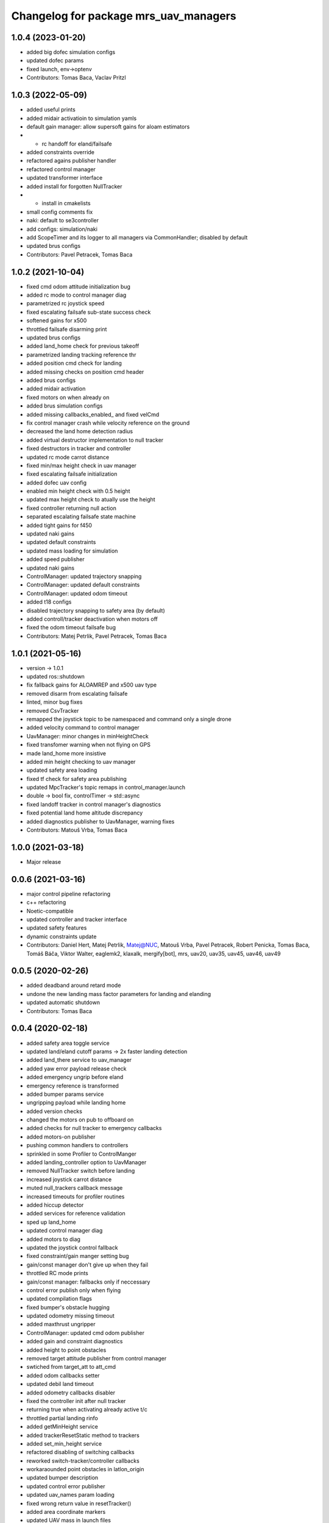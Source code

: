 ^^^^^^^^^^^^^^^^^^^^^^^^^^^^^^^^^^^^^^
Changelog for package mrs_uav_managers
^^^^^^^^^^^^^^^^^^^^^^^^^^^^^^^^^^^^^^

1.0.4 (2023-01-20)
------------------
* added big dofec simulation configs
* updated dofec params
* fixed launch, env->optenv
* Contributors: Tomas Baca, Vaclav Pritzl

1.0.3 (2022-05-09)
------------------
* added useful prints
* added midair activatioin to simulation yamls
* default gain manager: allow supersoft gains for aloam estimators
* + rc handoff for eland/failsafe
* added constraints override
* refactored agains publisher handler
* refactored control manager
* updated transformer interface
* added install for forgotten NullTracker
* + install in cmakelists
* small config comments fix
* naki: default to se3controller
* add configs: simulation/naki
* add ScopeTimer and its logger to all managers via CommonHandler; disabled by default
* updated brus configs
* Contributors: Pavel Petracek, Tomas Baca

1.0.2 (2021-10-04)
------------------
* fixed cmd odom attitude initialization bug
* added rc mode to control manager diag
* parametrized rc joystick speed
* fixed escalating failsafe sub-state success check
* softened gains for x500
* throttled failsafe disarming print
* updated brus configs
* added land_home check for previous takeoff
* parametrized landing tracking reference thr
* added position cmd check for landing
* added missing checks on position cmd header
* added brus configs
* added midair activation
* fixed motors on when already on
* added brus simulation configs
* added missing callbacks_enabled\_ and fixed velCmd
* fix control manager crash while velocity reference on the ground
* decreased the land home detection radius
* added virtual destructor implementation to null tracker
* fixed destructors in tracker and controller
* updated rc mode carrot distance
* fixed min/max height check in uav manager
* fixed escalating failsafe initialization
* added dofec uav config
* enabled min height check with 0.5 height
* updated max height check to atually use the height
* fixed controller returning null action
* separated escalating failsafe state machine
* added tight gains for f450
* updated naki gains
* updated default constraints
* updated mass loading for simulation
* added speed publisher
* updated naki gains
* ControlManager: updated trajectory snapping
* ControlManager: updated default constraints
* ControlManager: updated odom timeout
* added t18 configs
* disabled trajectory snapping to safety area (by default)
* added controll/tracker deactivation when motors off
* fixed the odom timeout failsafe bug
* Contributors: Matej Petrlik, Pavel Petracek, Tomas Baca

1.0.1 (2021-05-16)
------------------
* version -> 1.0.1
* updated ros::shutdown
* fix fallback gains for ALOAMREP and x500 uav type
* removed disarm from escalating failsafe
* linted, minor bug fixes
* removed CsvTracker
* remapped the joystick topic to be namespaced and command only a single drone
* added velocity command to control manager
* UavManager: minor changes in minHeightCheck
* fixed transfomer warning when not flying on GPS
* made land_home more insistive
* added min height checking to uav manager
* updated safety area loading
* fixed tf check for safety area publishing
* updated MpcTracker's topic remaps in control_manager.launch
* double -> bool fix, controlTimer -> std::async
* fixed landoff tracker in control manager's diagnostics
* fixed potential land home altitude discrepancy
* added diagnostics publisher to UavManager, warning fixes
* Contributors: Matouš Vrba, Tomas Baca

1.0.0 (2021-03-18)
------------------
* Major release

0.0.6 (2021-03-16)
------------------
* major control pipeline refactoring
* c++ refactoring
* Noetic-compatible
* updated controller and tracker interface
* updated safety features
* dynamic constraints update
* Contributors: Daniel Hert, Matej Petrlik, Matej@NUC, Matouš Vrba, Pavel Petracek, Robert Penicka, Tomas Baca, Tomáš Báča, Viktor Walter, eaglemk2, klaxalk, mergify[bot], mrs, uav20, uav35, uav45, uav46, uav49

0.0.5 (2020-02-26)
------------------
* added deadband around retard mode
* undone the new landing mass factor parameters for landing and elanding
* updated automatic shutdown
* Contributors: Tomas Baca

0.0.4 (2020-02-18)
------------------
* added safety area toggle service
* updated land/eland cutoff params -> 2x faster landing detection
* added land_there service to uav_manager
* added yaw error payload release check
* added emergency ungrip before eland
* emergency reference is transformed
* added bumper params service
* ungripping payload while landing home
* added version checks
* changed the motors on pub to offboard on
* added checks for null tracker to emergency callbacks
* added motors-on publisher
* pushing common handlers to controllers
* sprinkled in some Profiler to ControlManger
* added landing_controller option to UavManager
* removed NullTracker switch before landing
* increased joystick carrot distance
* muted null_trackers callback message
* increased timeouts for profiler routines
* added hiccup detector
* added services for reference validation
* sped up land_home
* updated control manager diag
* added motors to diag
* updated the joystick control fallback
* fixed constraint/gain manger setting bug
* gain/const manager don't give up when they fail
* throttled RC mode prints
* gain/const manager: fallbacks only if neccessary
* control error publish only when flying
* updated compilation flags
* fixed bumper's obstacle hugging
* updated odometry missing timeout
* added maxthrust ungripper
* ControlManager: updated cmd odom publisher
* added gain and constraint diagnostics
* added height to point obstacles
* removed target attitude publisher from control manager
* swtiched from target_att to att_cmd
* added odom callbacks setter
* updated debil land timeout
* added odometry callbacks disabler
* fixed the controller init after null tracker
* returning true when activating already active t/c
* throttled partial landing rinfo
* added getMinHeight service
* added trackerResetStatic method to trackers
* added set_min_height service
* refactored disabling of switching callbacks
* reworked switch-tracker/controller callbacks
* workaraounded point obstacles in latlon_origin
* updated bumper description
* updated control error publisher
* updated uav_names param loading
* fixed wrong return value in resetTracker()
* added area coordinate markers
* updated UAV mass in launch files
* fixed bumper infinity bug
* added constraints publisher
* updated transformer calls
* added OFFBOARD fall-out check with subsequent motors(0)
* added WORLD_NAME parameter to launch files
* updated R-mode params
* retard 2.0
* updated defaut constraints to something more sensible
* fixed bumper safety area transformation
* updated the null attitude command
* fixed common handler initialization before tracker loading
* safety area marker in local origin
* fixed max altitude bug
* added routines for validation of odom. and uav state
* added nan checks for cont. and track. commands
* fixed deadlock during null return check from controllers
* added service for resetting a tracker
* added bumper enabler services
* updated safety area markers
* added mavros gps subscriber
* generalized the transforms
* updated nulltracker's response
* extracted the tf transformer from control manager
* fixed rc channel empty detection bug
* updated get_mutexed calls
* refatored mutexes to use get_mutexed()
* fixed wrong mass publisher type
* fixed wrong integral gains
* fixed high integration gains
* added bumper to mpc tracker
* separated rviz visual markers coming from control manager
* fixed tf bug with asin
* changed fcu services to fcu_untilted
* updated disarming routine
* changed set_reference to just reference
* references are transformed by tfs
* added speed tracker
* added transformer
* added reference transform routine
* added odometry switch to uavStateCallback
* fixed race condition bug when failsafing after controller returns null
* Contributors: Matej Petrlik, Pavel Petracek, Pavel Petráček, Petr Stepan, Tomas Baca, Vit Kratky

0.0.3 (2019-10-25)
------------------
* fixed retard mode rc channels
* added action options to rc eland
* extracted escalating failsafe into a standalone function
* move custom config loading after world file and motor params
* updated rinfos during landing
* updated the max thrust eland
* updated rinfo
* enabled max thrust automatic landing
* added status publisher to bumper
* updated partial landing
* added odometry innovation check
* updated partial landing
* fixed retakeoff
* enabled debil land
* disabling switch controller and tracker callbacks in eland, failsafe and
  debil land
* removed remembering of disturbances after second takeoff
* updated takeoff disturbance remembering
* fixed mass estimate during second takeoff
* fixed disabling of partial landing
* partial_landing -> partial_land
* added partial landing routine
* fixed landing disarming bug
* updated prints
* fixed world name in launch files
* udpated safety timer rates, added run-in-progress check for safety timer
  in control timer
* updated limits for eland and failsafe
* updated safety area interface
* fixed mutexing around new safety area methods
* added disabler for obstacle sectors and point obstacles
* updated control manager launch file
* increased carrot distance for rc joystick
* fixed crashing of ControlManager while retarding during eland
* fixed the activation of the first controller -> eland controller
* typo in NullTracker
* default controller for simulation is Se3
* height checking is optional, eland disarm is optional, minor changes
* added constraint override feature for controllers
* added supersoft gains for optflow for simulated uavs
* added yaw angle error check
* reworked control loop evaluation, added control oneshot timer
* updated control manager launch
* Add pavel slam for Chlumin experiment
* improved the mass difference checking during takeoff
* added controller namespace and name into the interface
* updated toggle of joystic control
* updated logitech joystic channels
* more missing gains for odometry types
* added missing gains to all uav types
* Added new estimators to constraint and gain managers
* increased MpcController eland limit
* added custom configs for controllers and trackers
* updated max thrust warning in uav manager
* fixed wrong NsfController address
* added set_integral_terms service to control_manager launch
* updated bumper condition
* updated the default vertical kq
* updating attitude gains
* updated and tuned simulation gains, slightly updated uav gains
* polishing launch files
* updated launch files
* working on custom configs
* forcing standalone when debugging
* added debug and tested standaloning
* 2nd rehaul of launchfiles
* rehauled launch files
* incresed the z jerk, =1 create takeoff problems
* updated remaps
* updated configs for the new "hierarchy" config model
* delete almost all launchfiles
* reworking launch files
* fixed bumper deadlock bug
* updated getStatus() of tracker and controllers
* removed NullTracker's constructor
* fixed some uninitialized bool variables
* utilizing landoff diagnostics for takeoff
* set eland controllers to MpcController
* fixed carrot_distance type to double in control manager
* generalized takeoff and landing for arbitrary initial z
* removed landing cutoff height from the landing condition
* parametrized carrot distance for rc joystic in control manager
* updated the retard mode to be relative to the reference
* patched the mode mask in when no controller is running
* added the initial body disturbance to control manager
* updated Controller.h interface, addid distrurbance visualization
* added pirouette
* parametrized automatic pc shutdown in control manager
* updated the shutdown routine
* fix in velodyne uav launch file
* added more clear rinfo to tracker reactivation during controller
  switching
* swapped switching of tracker and controller during takeoff
* added missing joybumper tracker parameters to simulation launch files
* new odometry launch files structure
* updated simulation gains and constraints
* added minimum thrust param for NullTracker
* updates in joystic control
* fixed Tomas's controller switching
* fixed joystick controller switching
* joystick channels move to config file
* updated launchfiles with JoyBumperTracker
* fallback tracker+controller for joystic are loaded from configs
* updating controllers even when they are not active
* added odometrySwitchRoutine to controller interface
* added control error publisher to control manager
* added acceleration controller for simulation
* added acceleration controller to simulation launchfile
* updated joystic channel from logitech joystic
* arming after landing is TRUE by default, switching to MPC controller
  after takeoff
* Add temporary solution: transpose to input obstacle matrixes
* Add multiple obstacles to safety_zone
* Added check for path between current position ang goto position
* Change the message type of safe_zone
* Add border polygon publisher
* added new sefety zone
* Change to SafetyZone and Polygon
* Contributors: Tomas Baca

0.0.2 (2019-07-01)
------------------
* added more prints for odometry switch
* tweaks in rc eland trigger before takeoff
* fixed control manager crash during startup while RC eland is triggered
* BRICK + BRICKFLOW estimators
* uav manager triggers eland when takeoff fails
* removed the acceleration publisher
* switched to se3 controller after takeoff
* increased the odometry missing timeout
* fixed failsafe heading bug, fixed deadlock with safety timeout
* fixed reactivation of trackers and controllers during ehover and eland
* mpc is default for t650
* Add MpcController as eland for NAKI
* updated joytracker for t650
* updated rc goto
* switch takeoff tracker for naki
* disabled disarm after large tilt control error
* fixed disarm glitch after switching trackers
* updated the takeoff mass condition
* updated the channel numbers
* fixed the rc channel array check
* updated the retard mode
* increased eland and failsafe thresholds for MpcController
* JoyTracker falls back to MpcController
* fixed active_tracker_idx bug in control manager
* fixed race condition in  switching controllers
* fixed the rc joystic mode
* updated remaps for mpc tracker
* added NullTracker activation in the init
* reworked loading of trackers' and controllers' parameters
* split failsafe and eland conditions for se3, mpc and other
* changed the number of "rc control" channel
* improved comments for the control error failsafe in control_manager.yml
* switched SE3 back to default for takeoff and after takeoff
* switched eland controller to Se3
* added mass estimator publisher to control manager
* constraints are passed to controllers
* increased the odom timeout for simulation
* added rc_joystics wiggle switch
* uav_manager needs SE(3)'s gain manager for takeoff
* gain manager will publish status when SE(3) is not active
* tracker is reactivated upon controller switch
* refurbished failsafes for hector slam
* updating takeoff routine with new control switching
* added tilt failsafe edgecase after switching controllers
* added hector estimator
* added failsafe trigger after unsuccessfull controller update
* failsafe trigger when controller update fails
* updated mavros dependency version
* Contributors: Matej Petrlik, Matej Petrlik (desktop), NAKI, Tomas Baca, Tomáš Báča, Vojtech Spurny, uav10, uav3, uav42, uav5, uav60

0.0.1 (2019-05-20)
------------------
